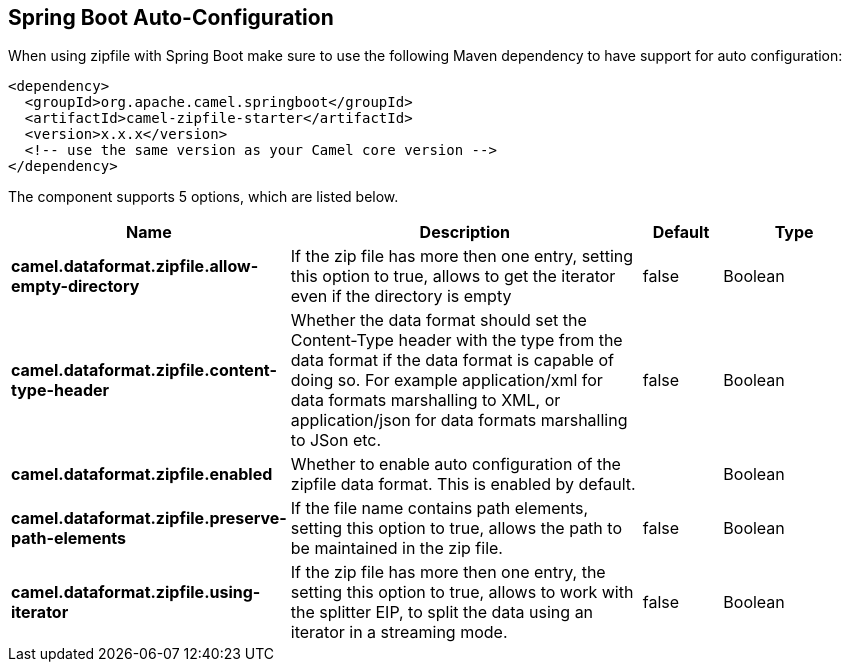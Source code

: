 :page-partial:

== Spring Boot Auto-Configuration

When using zipfile with Spring Boot make sure to use the following Maven dependency to have support for auto configuration:

[source,xml]
----
<dependency>
  <groupId>org.apache.camel.springboot</groupId>
  <artifactId>camel-zipfile-starter</artifactId>
  <version>x.x.x</version>
  <!-- use the same version as your Camel core version -->
</dependency>
----


The component supports 5 options, which are listed below.



[width="100%",cols="2,5,^1,2",options="header"]
|===
| Name | Description | Default | Type
| *camel.dataformat.zipfile.allow-empty-directory* | If the zip file has more then one entry, setting this option to true, allows to get the iterator even if the directory is empty | false | Boolean
| *camel.dataformat.zipfile.content-type-header* | Whether the data format should set the Content-Type header with the type from the data format if the data format is capable of doing so. For example application/xml for data formats marshalling to XML, or application/json for data formats marshalling to JSon etc. | false | Boolean
| *camel.dataformat.zipfile.enabled* | Whether to enable auto configuration of the zipfile data format. This is enabled by default. |  | Boolean
| *camel.dataformat.zipfile.preserve-path-elements* | If the file name contains path elements, setting this option to true, allows the path to be maintained in the zip file. | false | Boolean
| *camel.dataformat.zipfile.using-iterator* | If the zip file has more then one entry, the setting this option to true, allows to work with the splitter EIP, to split the data using an iterator in a streaming mode. | false | Boolean
|===

